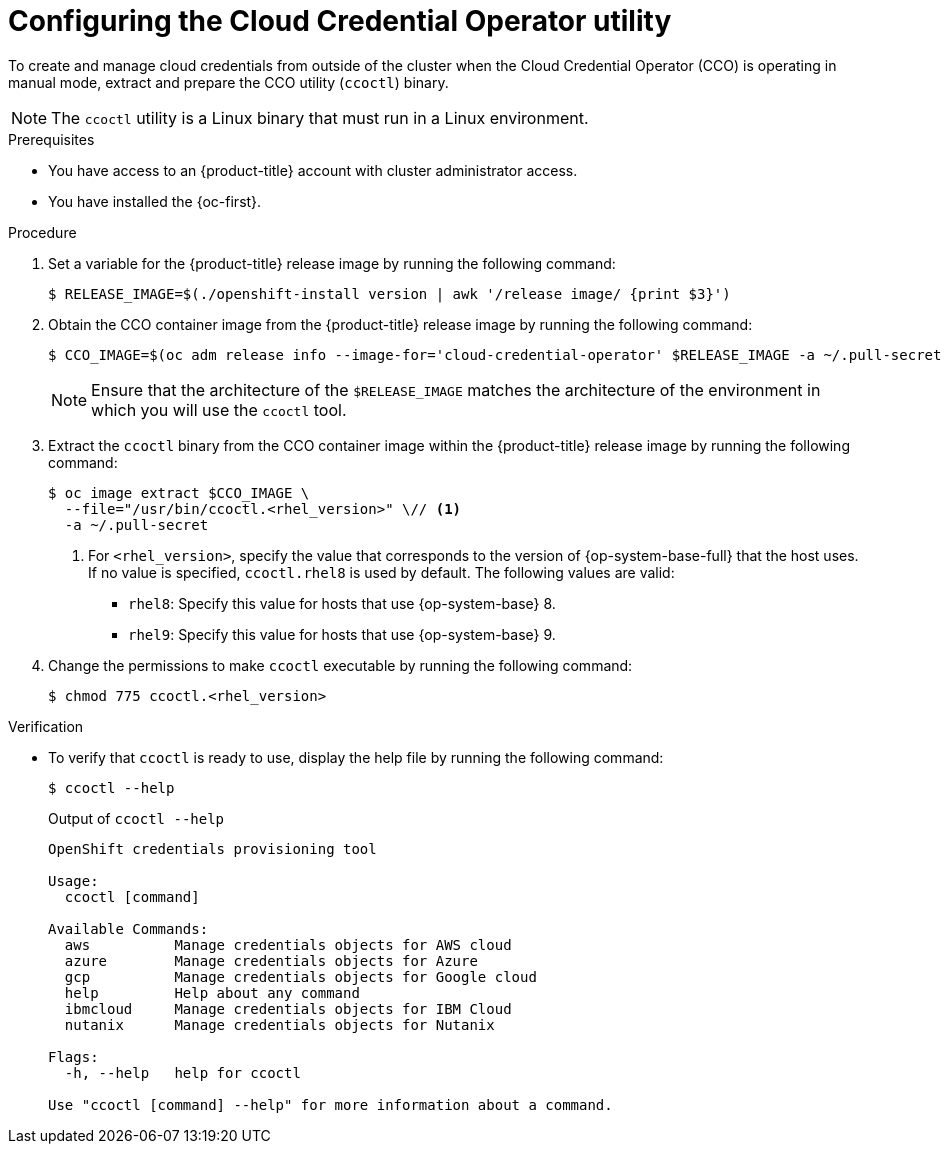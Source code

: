 // Module included in the following assemblies:
//
//Postinstall  and update content
// * post_installation_configuration/cluster-tasks.adoc
// * updating/preparing_for_updates/preparing-manual-creds-update.adoc
//
//Platforms that must use `ccoctl` and update content
// * installing/installing_ibm_cloud_public/configuring-iam-ibm-cloud.adoc
// * installing/installing_ibm_powervs/preparing-to-install-on-ibm-power-vs.doc
// * installing/installing_nutanix/preparing-to-install-on-nutanix.adoc
//
// AWS assemblies:
// * installing/installing_aws/installing-aws-customizations.adoc
// * installing/installing_aws/installing-aws-network-customizations.adoc
// * installing/installing_aws/installing-restricted-networks-aws-installer-provisioned.adoc
// * installing/installing_aws/installing-aws-vpc.adoc
// * installing/installing_aws/installing-aws-private.adoc
// * installing/installing_aws/installing-aws-government-region.adoc
// * installing/installing_aws/installing-aws-secret-region.adoc
// * installing/installing_aws/installing-aws-china.adoc
// * installing/installing_aws/installing-aws-outposts-remote-workers.adoc
//
// GCP assemblies:
// * installing/installing_gcp/installing-gcp-customizations.adoc
// * installing/installing_gcp/installing-gcp-network-customizations.adoc
// * installing/installing_gcp/installing-restricted-networks-gcp-installer-provisioned.adoc
// * installing/installing_gcp/installing-gcp-vpc.adoc
// * installing/installing_gcp/installing-gcp-shared-vpc.adoc
// * installing/installing_gcp/installing-gcp-private.adoc
//
// Azure assemblies
// * installing/installing_azure/installing-azure-customizations.adoc
// * installing/installing_azure/installing-azure-government-region.adoc
// * installing/installing_azure/installing-azure-network-customizations.adoc
// * installing/installing_azure/installing-azure-private.adoc
// * installing/installing_azure/installing-azure-vnet.adoc
// * installing/installing_azure/installing-restricted-networks-azure-installer-provisioned.adoc
//
// * hosted_control_planes/hcp-authentication-authorization.adoc

//Postinstall  and update content
ifeval::["{context}" == "post-install-cluster-tasks"]
:postinstall:
endif::[]
ifeval::["{context}" == "preparing-manual-creds-update"]
:update:
endif::[]

//Platforms that must use `ccoctl`
ifeval::["{context}" == "configuring-iam-ibm-cloud"]
:ibm-cloud:
endif::[]
ifeval::["{context}" == "preparing-to-install-on-nutanix"]
:nutanix:
endif::[]
ifeval::["{context}" == "preparing-to-install-on-ibm-power-vs"]
:ibm-power-vs:
endif::[]

//AWS install assemblies
ifeval::["{context}" == "installing-aws-customizations"]
:aws-sts:
endif::[]
ifeval::["{context}" == "installing-aws-network-customizations"]
:aws-sts:
endif::[]
ifeval::["{context}" == "installing-restricted-networks-aws-installer-provisioned"]
:aws-sts:
endif::[]
ifeval::["{context}" == "installing-aws-vpc"]
:aws-sts:
endif::[]
ifeval::["{context}" == "installing-aws-private"]
:aws-sts:
endif::[]
ifeval::["{context}" == "installing-aws-government-region"]
:aws-sts:
endif::[]
ifeval::["{context}" == "installing-aws-secret-region"]
:aws-sts:
endif::[]
ifeval::["{context}" == "installing-aws-china-region"]
:aws-sts:
endif::[]
ifeval::["{context}" == "installing-aws-outposts-remote-workers"]
:aws-sts:
endif::[]

//GCP install assemblies
ifeval::["{context}" == "installing-gcp-customizations"]
:google-cloud-platform:
endif::[]
ifeval::["{context}" == "installing-gcp-network-customizations"]
:google-cloud-platform:
endif::[]
ifeval::["{context}" == "installing-restricted-networks-gcp-installer-provisioned"]
:google-cloud-platform:
endif::[]
ifeval::["{context}" == "installing-gcp-vpc"]
:google-cloud-platform:
endif::[]
ifeval::["{context}" == "installing-gcp-shared-vpc"]
:google-cloud-platform:
endif::[]
ifeval::["{context}" == "installing-gcp-private"]
:google-cloud-platform:
endif::[]

//global Azure install assemblies
ifeval::["{context}" == "installing-azure-customizations"]
:azure-workload-id:
endif::[]
ifeval::["{context}" == "installing-azure-government-region"]
:azure-workload-id:
endif::[]
ifeval::["{context}" == "installing-azure-network-customizations"]
:azure-workload-id:
endif::[]
ifeval::["{context}" == "installing-azure-private"]
:azure-workload-id:
endif::[]
ifeval::["{context}" == "installing-azure-vnet"]
:azure-workload-id:
endif::[]
ifeval::["{context}" == "installing-restricted-networks-azure-installer-provisioned"]
:azure-workload-id:
endif::[]

ifeval::["{context}" == "hcp-authentication-authorization"]
:hcp-cco:
endif::[]

:_mod-docs-content-type: PROCEDURE
[id="cco-ccoctl-configuring_{context}"]
ifndef::update[= Configuring the Cloud Credential Operator utility]
ifdef::update[= Configuring the Cloud Credential Operator utility for a cluster update]

//Nutanix-only intro because it needs context in its install procedure.
ifdef::nutanix[]
The Cloud Credential Operator (CCO) manages cloud provider credentials as Kubernetes custom resource definitions (CRDs). To install a cluster on Nutanix, you must set the CCO to `manual` mode as part of the installation process.
endif::nutanix[]
ifdef::ibm-power-vs[]
The Cloud Credential Operator (CCO) manages cloud provider credentials as Kubernetes custom resource definitions (CRDs). To install a cluster on {ibm-power-server-name}, you must set the CCO to `manual` mode as part of the installation process.
endif::ibm-power-vs[]

//Alibaba Cloud uses ccoctl, but creates different kinds of resources than other clouds, so this applies to everyone else. The upgrade and postinstall procs also have a different intro, so they are excluded here.
ifndef::alibabacloud,update,postinstall[]
To create and manage cloud credentials from outside of the cluster when the Cloud Credential Operator (CCO) is operating in manual mode, extract and prepare the CCO utility (`ccoctl`) binary.
endif::alibabacloud,update,postinstall[]

//Intro for the postinstall procs.
ifdef::postinstall[]
To configure an existing cluster to create and manage cloud credentials from outside of the cluster, extract and prepare the Cloud Credential Operator utility (`ccoctl`) binary.
endif::postinstall[]

//Intro for the upgrade procs.
ifdef::update[]
To upgrade a cluster that uses the Cloud Credential Operator (CCO) in manual mode to create and manage cloud credentials from outside of the cluster, extract and prepare the CCO utility (`ccoctl`) binary.
endif::update[]

[NOTE]
====
The `ccoctl` utility is a Linux binary that must run in a Linux environment.
====

.Prerequisites

* You have access to an {product-title} account with cluster administrator access.
* You have installed the {oc-first}.

//Upgrade prereqs
ifdef::update[]
* Your cluster was configured using the `ccoctl` utility to create and manage cloud credentials from outside of the cluster.

* You have extracted the `CredentialsRequest` custom resources (CRs) from the {product-title} release image and ensured that a namespace that matches the text in the `spec.secretRef.namespace` field exists in the cluster.
endif::update[]

//AWS permissions needed when running ccoctl during install (I think we can omit from upgrade, since they already have an appropriate AWS account if they are upgrading).
ifdef::aws-sts,hcp-cco[]
* You have created an AWS account for the `ccoctl` utility to use with the following permissions:
+
.Required AWS permissions
[%collapsible]
====
**Required `iam` permissions**

* `iam:CreateOpenIDConnectProvider`
* `iam:CreateRole`
* `iam:DeleteOpenIDConnectProvider`
* `iam:DeleteRole`
* `iam:DeleteRolePolicy`
* `iam:GetOpenIDConnectProvider`
* `iam:GetRole`
* `iam:GetUser`
* `iam:ListOpenIDConnectProviders`
* `iam:ListRolePolicies`
* `iam:ListRoles`
* `iam:PutRolePolicy`
* `iam:TagOpenIDConnectProvider`
* `iam:TagRole`

**Required `s3` permissions**

* `s3:CreateBucket`
* `s3:DeleteBucket`
* `s3:DeleteObject`
* `s3:GetBucketAcl`
* `s3:GetBucketTagging`
* `s3:GetObject`
* `s3:GetObjectAcl`
* `s3:GetObjectTagging`
* `s3:ListBucket`
* `s3:PutBucketAcl`
* `s3:PutBucketPolicy`
* `s3:PutBucketPublicAccessBlock`
* `s3:PutBucketTagging`
* `s3:PutObject`
* `s3:PutObjectAcl`
* `s3:PutObjectTagging`

**Required `cloudfront` permissions**

* `cloudfront:ListCloudFrontOriginAccessIdentities`
* `cloudfront:ListDistributions`
* `cloudfront:ListTagsForResource`
====
+
If you plan to store the OIDC configuration in a private S3 bucket that is accessed by the IAM identity provider through a public CloudFront distribution URL, the AWS account that runs the `ccoctl` utility requires the following additional permissions:
+
.Additional permissions for a private S3 bucket with CloudFront
[%collapsible]
====
* `cloudfront:CreateCloudFrontOriginAccessIdentity`
* `cloudfront:CreateDistribution`
* `cloudfront:DeleteCloudFrontOriginAccessIdentity`
* `cloudfront:DeleteDistribution`
* `cloudfront:GetCloudFrontOriginAccessIdentity`
* `cloudfront:GetCloudFrontOriginAccessIdentityConfig`
* `cloudfront:GetDistribution`
* `cloudfront:TagResource`
* `cloudfront:UpdateDistribution`

[NOTE]
=====
These additional permissions support the use of the `--create-private-s3-bucket` option when processing credentials requests with the `ccoctl aws create-all` command.
=====
====
endif::aws-sts,hcp-cco[]

//Azure permissions needed when running ccoctl during install.
ifdef::azure-workload-id[]
* You have created a global Microsoft Azure account for the `ccoctl` utility to use with the following permissions:
+
.Required Azure permissions
[%collapsible]
====
* Microsoft.Resources/subscriptions/resourceGroups/read
* Microsoft.Resources/subscriptions/resourceGroups/write
* Microsoft.Resources/subscriptions/resourceGroups/delete
* Microsoft.Authorization/roleAssignments/read
* Microsoft.Authorization/roleAssignments/delete
* Microsoft.Authorization/roleAssignments/write
* Microsoft.Authorization/roleDefinitions/read
* Microsoft.Authorization/roleDefinitions/write
* Microsoft.Authorization/roleDefinitions/delete
* Microsoft.Storage/storageAccounts/listkeys/action
* Microsoft.Storage/storageAccounts/delete
* Microsoft.Storage/storageAccounts/read
* Microsoft.Storage/storageAccounts/write
* Microsoft.Storage/storageAccounts/blobServices/containers/write
* Microsoft.Storage/storageAccounts/blobServices/containers/delete
* Microsoft.Storage/storageAccounts/blobServices/containers/read
* Microsoft.ManagedIdentity/userAssignedIdentities/delete
* Microsoft.ManagedIdentity/userAssignedIdentities/read
* Microsoft.ManagedIdentity/userAssignedIdentities/write
* Microsoft.ManagedIdentity/userAssignedIdentities/federatedIdentityCredentials/read
* Microsoft.ManagedIdentity/userAssignedIdentities/federatedIdentityCredentials/write
* Microsoft.ManagedIdentity/userAssignedIdentities/federatedIdentityCredentials/delete
* Microsoft.Storage/register/action
* Microsoft.ManagedIdentity/register/action
====
endif::azure-workload-id[]

//GCP permissions needed when running ccoctl during install.
ifdef::google-cloud-platform[]
* You have added one of the following authentication options to the GCP account that the installation program uses:

** The **IAM Workload Identity Pool Admin** role.

** The following granular permissions:
+
.Required GCP permissions
[%collapsible]
====
* compute.projects.get
* iam.googleapis.com/workloadIdentityPoolProviders.create
* iam.googleapis.com/workloadIdentityPoolProviders.get
* iam.googleapis.com/workloadIdentityPools.create
* iam.googleapis.com/workloadIdentityPools.delete
* iam.googleapis.com/workloadIdentityPools.get
* iam.googleapis.com/workloadIdentityPools.undelete
* iam.roles.create
* iam.roles.delete
* iam.roles.list
* iam.roles.undelete
* iam.roles.update
* iam.serviceAccounts.create
* iam.serviceAccounts.delete
* iam.serviceAccounts.getIamPolicy
* iam.serviceAccounts.list
* iam.serviceAccounts.setIamPolicy
* iam.workloadIdentityPoolProviders.get
* iam.workloadIdentityPools.delete
* resourcemanager.projects.get
* resourcemanager.projects.getIamPolicy
* resourcemanager.projects.setIamPolicy
* storage.buckets.create
* storage.buckets.delete
* storage.buckets.get
* storage.buckets.getIamPolicy
* storage.buckets.setIamPolicy
* storage.objects.create
* storage.objects.delete
* storage.objects.list
====
endif::google-cloud-platform[]

.Procedure

. Set a variable for the {product-title} release image by running the following command:
+
[source,terminal]
ifndef::update,postinstall[]
----
$ RELEASE_IMAGE=$(./openshift-install version | awk '/release image/ {print $3}')
----
endif::update,postinstall[]
ifdef::update,postinstall[]
----
$ RELEASE_IMAGE=$(oc get clusterversion -o jsonpath={..desired.image})
----
endif::update,postinstall[]

. Obtain the CCO container image from the {product-title} release image by running the following command:
+
[source,terminal]
----
$ CCO_IMAGE=$(oc adm release info --image-for='cloud-credential-operator' $RELEASE_IMAGE -a ~/.pull-secret)
----
+
[NOTE]
====
Ensure that the architecture of the `$RELEASE_IMAGE` matches the architecture of the environment in which you will use the `ccoctl` tool.
====

. Extract the `ccoctl` binary from the CCO container image within the {product-title} release image by running the following command:
+
[source,terminal]
----
$ oc image extract $CCO_IMAGE \
  --file="/usr/bin/ccoctl.<rhel_version>" \// <1>
  -a ~/.pull-secret
----
<1> For `<rhel_version>`, specify the value that corresponds to the version of {op-system-base-full} that the host uses.
If no value is specified, `ccoctl.rhel8` is used by default.
The following values are valid:
+
* `rhel8`: Specify this value for hosts that use {op-system-base} 8.
* `rhel9`: Specify this value for hosts that use {op-system-base} 9.

. Change the permissions to make `ccoctl` executable by running the following command:
+
[source,terminal]
----
$ chmod 775 ccoctl.<rhel_version>
----

.Verification

* To verify that `ccoctl` is ready to use, display the help file by running the following command:
+
[source,terminal]
----
$ ccoctl --help
----
+
.Output of `ccoctl --help`
[source,terminal]
----
OpenShift credentials provisioning tool

Usage:
  ccoctl [command]

Available Commands:
  aws          Manage credentials objects for AWS cloud
  azure        Manage credentials objects for Azure
  gcp          Manage credentials objects for Google cloud
  help         Help about any command
  ibmcloud     Manage credentials objects for IBM Cloud
  nutanix      Manage credentials objects for Nutanix

Flags:
  -h, --help   help for ccoctl

Use "ccoctl [command] --help" for more information about a command.
----

//Postinstall and update content
ifeval::["{context}" == "post-install-cluster-tasks"]
:!postinstall:
endif::[]
ifeval::["{context}" == "preparing-manual-creds-update"]
:!update:
endif::[]

//Platforms that must use `ccoctl` and update content
ifeval::["{context}" == "configuring-iam-ibm-cloud"]
:!ibm-cloud:
endif::[]
ifeval::["{context}" == "preparing-to-install-on-nutanix"]
:!nutanix:
endif::[]
ifeval::["{context}" == "preparing-to-install-on-ibm-power-vs"]
:!ibm-power-vs:
endif::[]

//AWS install assemblies
ifeval::["{context}" == "installing-aws-customizations"]
:!aws-sts:
endif::[]
ifeval::["{context}" == "installing-aws-network-customizations"]
:!aws-sts:
endif::[]
ifeval::["{context}" == "installing-restricted-networks-aws-installer-provisioned"]
:!aws-sts:
endif::[]
ifeval::["{context}" == "installing-aws-vpc"]
:!aws-sts:
endif::[]
ifeval::["{context}" == "installing-aws-private"]
:!aws-sts:
endif::[]
ifeval::["{context}" == "installing-aws-government-region"]
:!aws-sts:
endif::[]
ifeval::["{context}" == "installing-aws-secret-region"]
:!aws-sts:
endif::[]
ifeval::["{context}" == "installing-aws-china-region"]
:!aws-sts:
endif::[]
ifeval::["{context}" == "installing-aws-outposts-remote-workers"]
:!aws-sts:
endif::[]

//GCP install assemblies
ifeval::["{context}" == "installing-gcp-customizations"]
:!google-cloud-platform:
endif::[]
ifeval::["{context}" == "installing-gcp-network-customizations"]
:!google-cloud-platform:
endif::[]
ifeval::["{context}" == "installing-restricted-networks-gcp-installer-provisioned"]
:!google-cloud-platform:
endif::[]
ifeval::["{context}" == "installing-gcp-vpc"]
:!google-cloud-platform:
endif::[]
ifeval::["{context}" == "installing-gcp-shared-vpc"]
:!google-cloud-platform:
endif::[]
ifeval::["{context}" == "installing-gcp-private"]
:!google-cloud-platform:
endif::[]

//global Azure install assemblies
ifeval::["{context}" == "installing-azure-customizations"]
:!azure-workload-id:
endif::[]
ifeval::["{context}" == "installing-azure-government-region"]
:!azure-workload-id:
endif::[]
ifeval::["{context}" == "installing-azure-network-customizations"]
:!azure-workload-id:
endif::[]
ifeval::["{context}" == "installing-azure-private"]
:!azure-workload-id:
endif::[]
ifeval::["{context}" == "installing-azure-vnet"]
:!azure-workload-id:
endif::[]
ifeval::["{context}" == "installing-restricted-networks-azure-installer-provisioned"]
:!azure-workload-id:
endif::[]

ifeval::["{context}" == "hcp-authentication-authorization"]
:!hcp-cco:
endif::[]
